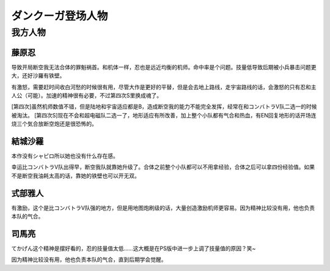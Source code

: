 .. meta::
   :description: 导致开局断空我无法合体的罪魁祸首。和机体一样，忍也是远近均衡的机师。命中率是个问题。技量低导致后期被小兵暴击问题更大，还好沙羅有铁壁。 有激怒，需要赶时间收白河愁的时候很有用，尽管大作是更好的平替，但是会去地上路线，走宇宙路线的话，会激怒的只有忍和主人公（可能）。加速的精神很有必要，不过第四次S里换成魂了。 [第四次]

.. _srw4_pilots_dancouga:


ダンクーガ登场人物
=============================================



---------------------------------
我方人物
---------------------------------


^^^^^^^^^^^^^^^^^^^
藤原忍
^^^^^^^^^^^^^^^^^^^
导致开局断空我无法合体的罪魁祸首。和机体一样，忍也是远近均衡的机师。命中率是个问题。技量低导致后期被小兵暴击问题更大，还好沙羅有铁壁。

有激怒，需要赶时间收白河愁的时候很有用，尽管大作是更好的平替，但是会去地上路线，走宇宙路线的话，会激怒的只有忍和主人公（可能）。加速的精神很有必要，不过第四次S里换成魂了。

[第四次]虽然机师数值不错，但是陆地和宇宙适应都是B，造成断空我的能力不能完全发挥，经常在和コンバトラV队二选一的时候被淘汰。
[第四次S]现在不会和超电磁队二选一了，地形适应有所改善，加上整个小队都有气合和热血，有EN回复地形的话开场连烧三个気合放断空炮还是很恐怖的。

^^^^^^^^^^^^^^^^^^^
結城沙羅
^^^^^^^^^^^^^^^^^^^

本作没有シャピロ所以她也没有什么存在感。

幸运比コンバトラV队出得早，断空我队就靠她升级了。合体之前整个小队都可以不用拿经验，合体之后可以拿四份经验值。如果不是断空我油耗太高的话，靠她的铁壁也可以开无双。

^^^^^^^^^^^^^^^^^^^
式部雅人
^^^^^^^^^^^^^^^^^^^

有激励，这个是比コンバトラV队强的地方，但是用地图炮刷级的话，大量创造激励机师更容易。因为精神比较没有用，他也负责本队的气合。

^^^^^^^^^^^^^^^^^^^
司馬亮
^^^^^^^^^^^^^^^^^^^

てかげん这个精神是摆好看的，忍的技量值太低……这大概是在PS版中进一步上调了技量值的原因？笑~

因为精神比较没有用，他也负责本队的气合，直到后期学会觉醒。
